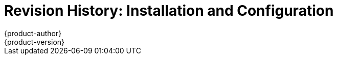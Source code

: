 = Revision History: Installation and Configuration
{product-author}
{product-version}
:data-uri:
:icons:
:experimental:

// do-release: revhist-tables
